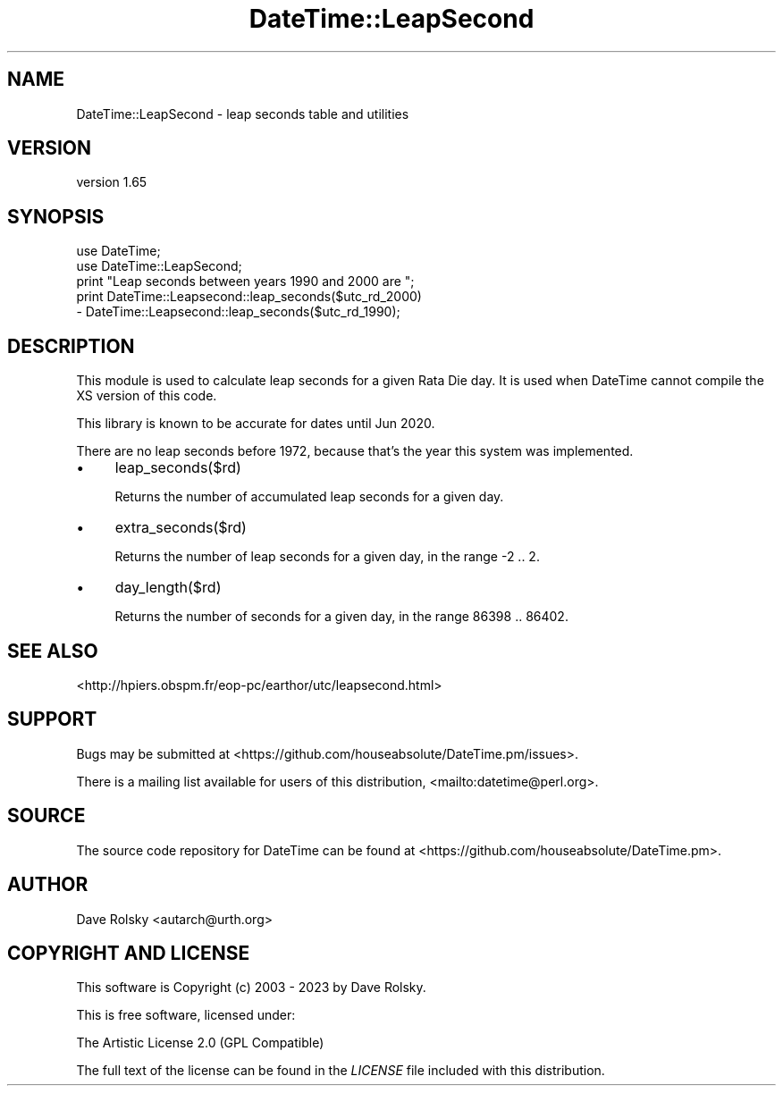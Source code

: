 .\" -*- mode: troff; coding: utf-8 -*-
.\" Automatically generated by Pod::Man 5.01 (Pod::Simple 3.43)
.\"
.\" Standard preamble:
.\" ========================================================================
.de Sp \" Vertical space (when we can't use .PP)
.if t .sp .5v
.if n .sp
..
.de Vb \" Begin verbatim text
.ft CW
.nf
.ne \\$1
..
.de Ve \" End verbatim text
.ft R
.fi
..
.\" \*(C` and \*(C' are quotes in nroff, nothing in troff, for use with C<>.
.ie n \{\
.    ds C` ""
.    ds C' ""
'br\}
.el\{\
.    ds C`
.    ds C'
'br\}
.\"
.\" Escape single quotes in literal strings from groff's Unicode transform.
.ie \n(.g .ds Aq \(aq
.el       .ds Aq '
.\"
.\" If the F register is >0, we'll generate index entries on stderr for
.\" titles (.TH), headers (.SH), subsections (.SS), items (.Ip), and index
.\" entries marked with X<> in POD.  Of course, you'll have to process the
.\" output yourself in some meaningful fashion.
.\"
.\" Avoid warning from groff about undefined register 'F'.
.de IX
..
.nr rF 0
.if \n(.g .if rF .nr rF 1
.if (\n(rF:(\n(.g==0)) \{\
.    if \nF \{\
.        de IX
.        tm Index:\\$1\t\\n%\t"\\$2"
..
.        if !\nF==2 \{\
.            nr % 0
.            nr F 2
.        \}
.    \}
.\}
.rr rF
.\" ========================================================================
.\"
.IX Title "DateTime::LeapSecond 3"
.TH DateTime::LeapSecond 3 2023-11-06 "perl v5.38.2" "User Contributed Perl Documentation"
.\" For nroff, turn off justification.  Always turn off hyphenation; it makes
.\" way too many mistakes in technical documents.
.if n .ad l
.nh
.SH NAME
DateTime::LeapSecond \- leap seconds table and utilities
.SH VERSION
.IX Header "VERSION"
version 1.65
.SH SYNOPSIS
.IX Header "SYNOPSIS"
.Vb 2
\&    use DateTime;
\&    use DateTime::LeapSecond;
\&
\&    print "Leap seconds between years 1990 and 2000 are ";
\&    print DateTime::Leapsecond::leap_seconds($utc_rd_2000)
\&        \- DateTime::Leapsecond::leap_seconds($utc_rd_1990);
.Ve
.SH DESCRIPTION
.IX Header "DESCRIPTION"
This module is used to calculate leap seconds for a given Rata Die day. It is
used when DateTime cannot compile the XS version of this code.
.PP
This library is known to be accurate for dates until Jun 2020.
.PP
There are no leap seconds before 1972, because that's the year this system was
implemented.
.IP \(bu 4
leap_seconds($rd)
.Sp
Returns the number of accumulated leap seconds for a given day.
.IP \(bu 4
extra_seconds($rd)
.Sp
Returns the number of leap seconds for a given day, in the range \-2 .. 2.
.IP \(bu 4
day_length($rd)
.Sp
Returns the number of seconds for a given day, in the range 86398 .. 86402.
.SH "SEE ALSO"
.IX Header "SEE ALSO"
<http://hpiers.obspm.fr/eop\-pc/earthor/utc/leapsecond.html>
.SH SUPPORT
.IX Header "SUPPORT"
Bugs may be submitted at <https://github.com/houseabsolute/DateTime.pm/issues>.
.PP
There is a mailing list available for users of this distribution,
<mailto:datetime@perl.org>.
.SH SOURCE
.IX Header "SOURCE"
The source code repository for DateTime can be found at <https://github.com/houseabsolute/DateTime.pm>.
.SH AUTHOR
.IX Header "AUTHOR"
Dave Rolsky <autarch@urth.org>
.SH "COPYRIGHT AND LICENSE"
.IX Header "COPYRIGHT AND LICENSE"
This software is Copyright (c) 2003 \- 2023 by Dave Rolsky.
.PP
This is free software, licensed under:
.PP
.Vb 1
\&  The Artistic License 2.0 (GPL Compatible)
.Ve
.PP
The full text of the license can be found in the
\&\fILICENSE\fR file included with this distribution.
